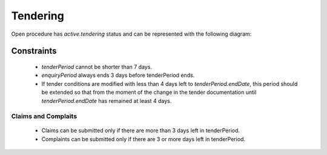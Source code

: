 
.. _open_tendering:

Tendering
=========

Open procedure has `active.tendering` status and can be represented with
the following diagram:

.. image:: _static/active-tendering.png


Constraints
-----------

 - `tenderPeriod` cannot be shorter than 7 days.

 - `enquiryPeriod` always ends 3 days before tenderPeriod ends.

 - If tender conditions are modified with less than 4 days left to
   `tenderPeriod.endDate`, this period should be extended so that
   from the moment of the change in the tender documentation until
   `tenderPeriod.endDate` has remained at least 4 days.

Claims and Complaits
~~~~~~~~~~~~~~~~~~~~

 - Claims can be submitted only if there are more than 3 days left
   in tenderPeriod.

 - Complaints can be submitted only if there are 3 or more days left in
   tenderPeriod.
